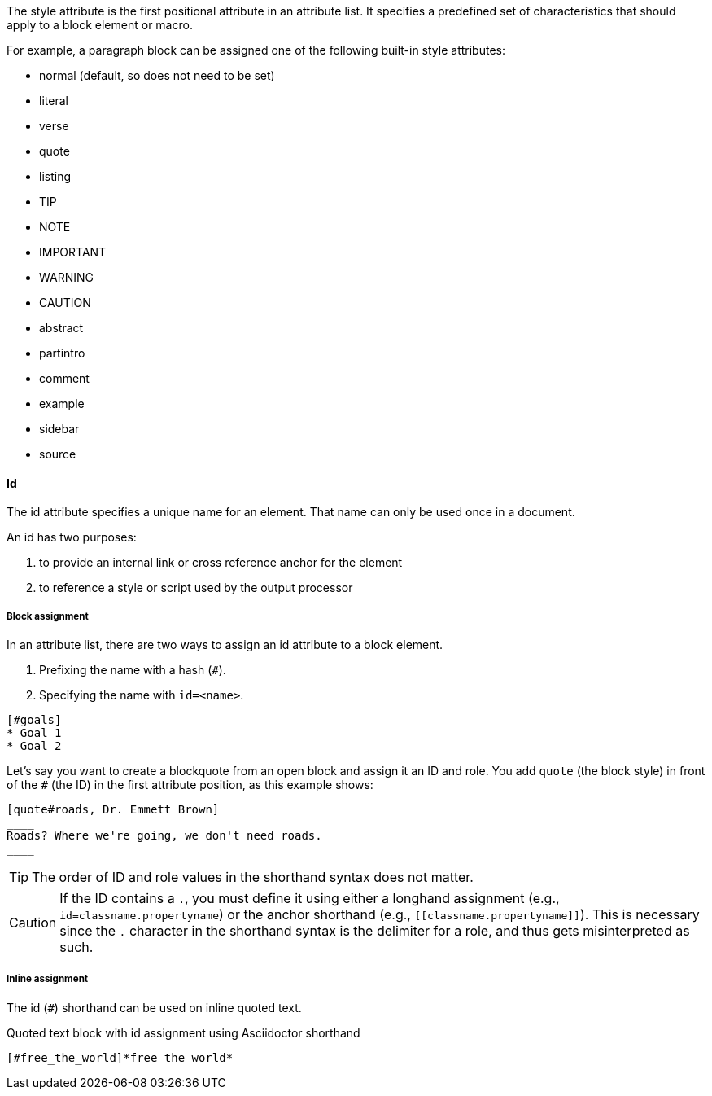 ////
Included in:

- user-manual: Attributes: Style
////

// tag::intro[]
The style attribute is the first positional attribute in an attribute list.
It specifies a predefined set of characteristics that should apply to a block element or macro.

For example, a paragraph block can be assigned one of the following built-in style attributes:

* normal (default, so does not need to be set)
* literal
* verse
* quote
* listing
* TIP
* NOTE
* IMPORTANT
* WARNING
* CAUTION
* abstract
* partintro
* comment
* example
* sidebar
* source

// end::intro[]

==== Id
// tag::id[]
The id attribute specifies a unique name for an element.
That name can only be used once in a document.

An id has two purposes:

. to provide an internal link or cross reference anchor for the element
. to reference a style or script used by the output processor
// end::id[]

////
BlockId

NOTE: Section pending
////

===== Block assignment
// tag::bl[]
In an attribute list, there are two ways to assign an id attribute to a block element.

. Prefixing the name with a hash (`#`).
. Specifying the name with `id=<name>`.

[source]
----
[#goals]
* Goal 1
* Goal 2
----

Let's say you want to create a blockquote from an open block and assign it an ID and role.
You add `quote` (the block style) in front of the `#` (the ID) in the first attribute position, as this example shows:

[source]
----
[quote#roads, Dr. Emmett Brown]
____
Roads? Where we're going, we don't need roads.
____
----

TIP: The order of ID and role values in the shorthand syntax does not matter.

CAUTION: If the ID contains a `.`, you must define it using either a longhand assignment (e.g., `id=classname.propertyname`) or the anchor shorthand (e.g., `+[[classname.propertyname]]+`).
This is necessary since the `.` character in the shorthand syntax is the delimiter for a role, and thus gets misinterpreted as such.
// end::bl[]

===== Inline assignment
// tag::in[]
The id (`#`) shorthand can be used on inline quoted text.

.Quoted text block with id assignment using Asciidoctor shorthand
----
[#free_the_world]*free the world*
----
// end::in[]

////
.Quoted text block with `id` assignment using traditional AsciiDoc syntax
----
[[free_the_world]]*free the world*
----
////
